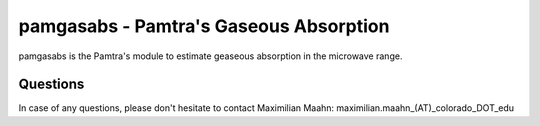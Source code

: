 pamgasabs - Pamtra's Gaseous Absorption
#######################################

pamgasabs is the Pamtra's module to estimate geaseous absorption in the microwave range. 

Questions
=========
In case of any questions, please don't hesitate to contact Maximilian Maahn: maximilian.maahn_(AT)_colorado_DOT_edu
